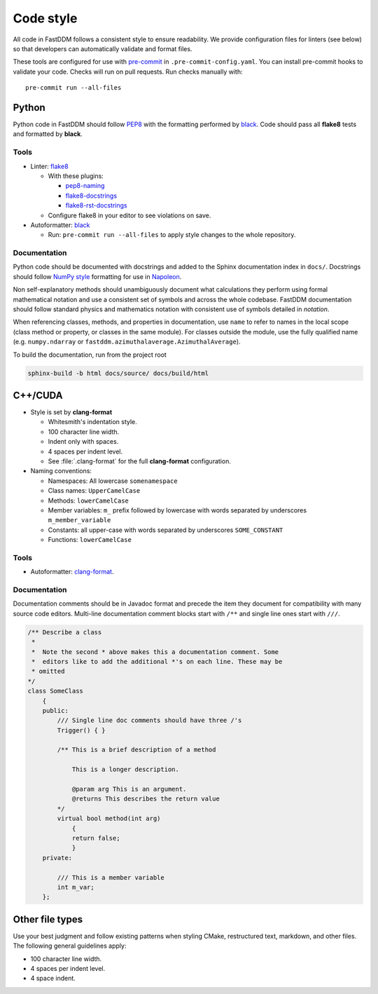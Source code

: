 .. Copyright (c) 2023-2023 University of Vienna, Enrico Lattuada, Fabian Krautgasser, and Roberto Cerbino.
.. Part of FastDDM, released under the GNU GPL-3.0 License.

Code style
==========

All code in FastDDM follows a consistent style to ensure readability. We
provide configuration files for linters (see below) so that developers can
automatically validate and format files.

These tools are configured for use with `pre-commit`_ in
``.pre-commit-config.yaml``. You can install pre-commit hooks to validate your
code. Checks will run on pull requests. Run checks manually with::

    pre-commit run --all-files

.. _pre-commit: https://pre-commit.com/

Python
------

Python code in FastDDM should follow `PEP8`_ with the formatting performed by
`black`_. Code should pass all **flake8** tests and formatted by **black**.

.. _PEP8: https://www.python.org/dev/peps/pep-0008
.. _black: https://github.com/psf/black

Tools
^^^^^

* Linter: `flake8 <http://flake8.pycqa.org/en/latest/>`_

  * With these plugins:

    * `pep8-naming <https://github.com/PyCQA/pep8-naming>`_
    * `flake8-docstrings <https://gitlab.com/pycqa/flake8-docstrings>`_
    * `flake8-rst-docstrings <https://github.com/peterjc/flake8-rst-docstrings>`_

  * Configure flake8 in your editor to see violations on save.

* Autoformatter: `black <https://github.com/psf/black>`_

  * Run: ``pre-commit run --all-files`` to apply style changes to the whole
    repository.

Documentation
^^^^^^^^^^^^^

Python code should be documented with docstrings and added to the Sphinx
documentation index in ``docs/``. Docstrings should follow `NumPy style`_
formatting for use in `Napoleon`_.

.. _NumPy Style: https://www.sphinx-doc.org/en/master/usage/extensions/example_numpy.html
.. _Napoleon: https://www.sphinx-doc.org/en/master/usage/extensions/napoleon.html

Non self-explanatory methods should unambiguously document what calculations they perform
using formal mathematical notation and use a consistent set of symbols and across the whole
codebase. FastDDM documentation should follow standard physics and mathematics notation with
consistent use of symbols detailed in `notation`.

When referencing classes, methods, and properties in documentation, use ``name`` to refer to names
in the local scope (class method or property, or classes in the same module). For classes outside
the module, use the fully qualified name (e.g. ``numpy.ndarray`` or
``fastddm.azimuthalaverage.AzimuthalAverage``).

To build the documentation, run from the project root

.. code-block:: bash

  sphinx-build -b html docs/source/ docs/build/html

C++/CUDA
--------

* Style is set by **clang-format**

  * Whitesmith's indentation style.
  * 100 character line width.
  * Indent only with spaces.
  * 4 spaces per indent level.
  * See :file:`.clang-format` for the full **clang-format** configuration.

* Naming conventions:

  * Namespaces: All lowercase ``somenamespace``
  * Class names: ``UpperCamelCase``
  * Methods: ``lowerCamelCase``
  * Member variables: ``m_`` prefix followed by lowercase with words
    separated by underscores ``m_member_variable``
  * Constants: all upper-case with words separated by underscores
    ``SOME_CONSTANT``
  * Functions: ``lowerCamelCase``

Tools
^^^^^

* Autoformatter: `clang-format <https://clang.llvm.org/docs/ClangFormat.html>`_.

Documentation
^^^^^^^^^^^^^

Documentation comments should be in Javadoc format and precede the item they document for
compatibility with many source code editors. Multi-line documentation comment blocks start with
``/**`` and single line ones start with
``///``.

.. code:: c++

    /** Describe a class
     *
     *  Note the second * above makes this a documentation comment. Some
     *  editors like to add the additional *'s on each line. These may be
     * omitted
    */
    class SomeClass
        {
        public:
            /// Single line doc comments should have three /'s
            Trigger() { }

            /** This is a brief description of a method

                This is a longer description.

                @param arg This is an argument.
                @returns This describes the return value
            */
            virtual bool method(int arg)
                {
                return false;
                }
        private:

            /// This is a member variable
            int m_var;
        };

Other file types
----------------

Use your best judgment and follow existing patterns when styling CMake,
restructured text, markdown, and other files. The following general guidelines
apply:

* 100 character line width.
* 4 spaces per indent level.
* 4 space indent.
